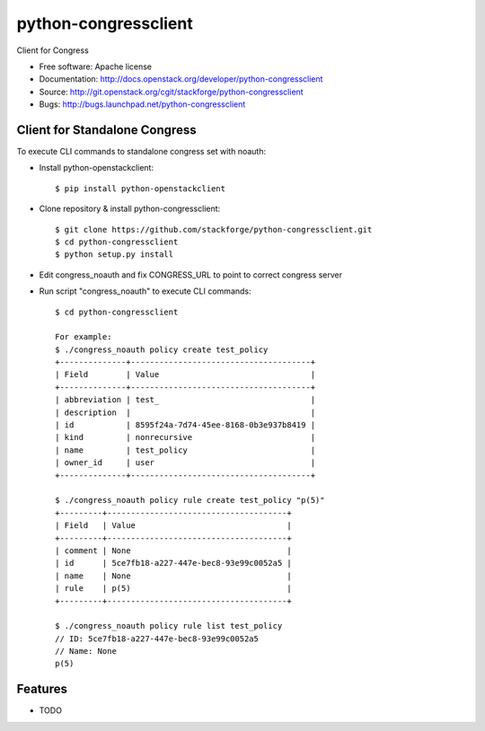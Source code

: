 ===============================
python-congressclient
===============================

Client for Congress

* Free software: Apache license
* Documentation: http://docs.openstack.org/developer/python-congressclient
* Source: http://git.openstack.org/cgit/stackforge/python-congressclient
* Bugs: http://bugs.launchpad.net/python-congressclient


Client for Standalone Congress
------------------------------
To execute CLI commands to standalone congress set with noauth:

* Install python-openstackclient::

    $ pip install python-openstackclient

* Clone repository & install python-congressclient::

    $ git clone https://github.com/stackforge/python-congressclient.git
    $ cd python-congressclient
    $ python setup.py install


* Edit congress_noauth and fix CONGRESS_URL to point to correct congress server

* Run script "congress_noauth" to execute CLI commands::

    $ cd python-congressclient

    For example:
    $ ./congress_noauth policy create test_policy
    +--------------+--------------------------------------+
    | Field        | Value                                |
    +--------------+--------------------------------------+
    | abbreviation | test_                                |
    | description  |                                      |
    | id           | 8595f24a-7d74-45ee-8168-0b3e937b8419 |
    | kind         | nonrecursive                         |
    | name         | test_policy                          |
    | owner_id     | user                                 |
    +--------------+--------------------------------------+

    $ ./congress_noauth policy rule create test_policy "p(5)"
    +---------+--------------------------------------+
    | Field   | Value                                |
    +---------+--------------------------------------+
    | comment | None                                 |
    | id      | 5ce7fb18-a227-447e-bec8-93e99c0052a5 |
    | name    | None                                 |
    | rule    | p(5)                                 |
    +---------+--------------------------------------+

    $ ./congress_noauth policy rule list test_policy
    // ID: 5ce7fb18-a227-447e-bec8-93e99c0052a5
    // Name: None
    p(5)


Features
--------

* TODO



